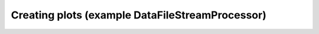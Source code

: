 ================================================
Creating plots (example DataFileStreamProcessor)
================================================

